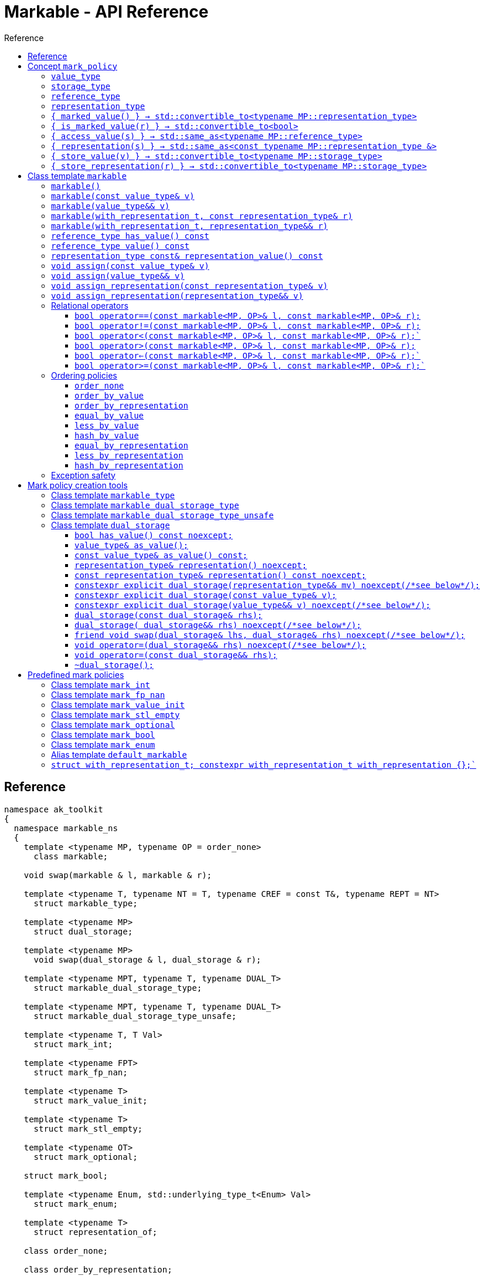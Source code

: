 :sourcedir: .
:last-update-label!:
:source-highlighter: coderay
:icons: font
= Markable - API Reference
Reference
:toclevels: 3
:toc: left
:toc-title:

[reference]
== Reference

```c++
namespace ak_toolkit
{
  namespace markable_ns
  {
    template <typename MP, typename OP = order_none>
      class markable;

    void swap(markable & l, markable & r);

    template <typename T, typename NT = T, typename CREF = const T&, typename REPT = NT>
      struct markable_type;

    template <typename MP>
      struct dual_storage;

    template <typename MP>
      void swap(dual_storage & l, dual_storage & r);

    template <typename MPT, typename T, typename DUAL_T>
      struct markable_dual_storage_type;

    template <typename MPT, typename T, typename DUAL_T>
      struct markable_dual_storage_type_unsafe;

    template <typename T, T Val>
      struct mark_int;

    template <typename FPT>
      struct mark_fp_nan;

    template <typename T>
      struct mark_value_init;

    template <typename T>
      struct mark_stl_empty;

    template <typename OT>
      struct mark_optional;

    struct mark_bool;

    template <typename Enum, std::underlying_type_t<Enum> Val>
      struct mark_enum;

    template <typename T>
      struct representation_of;

    class order_none;

    class order_by_representation;

    class order_by_value;

    template <typename MP, typename OP>
      bool operator==(const markable<MP, OP>& l, const markable<MP, OP>& r);

    template <typename MP, typename OP>
      bool operator!=(const markable<MP, OP>& l, const markable<MP, OP>& r);

    template <typename MP, typename OP>
      bool operator<(const markable<MP, OP>& l, const markable<MP, OP>& r);

    template <typename MP, typename OP>
      bool operator>(const markable<MP, OP>& l, const markable<MP, OP>& r);

    template <typename MP, typename OP>
      bool operator<=(const markable<MP, OP>& l, const markable<MP, OP>& r);

    template <typename MP, typename OP>
      bool operator>=(const markable<MP, OP>& l, const markable<MP, OP>& r);

    class equal_by_value;
    class less_by_value;
    class hash_by_value;

    class equal_by_representation;
    class less_by_representation;
    class hash_by_representation;

    template <typename T>
      using default_markable = /* see below */;

    struct with_representation_t;
    constexpr with_representation_t with_representation {};
  }

  using markable_ns::markable;
  using markable_ns::markable_type;
  using markable_ns::markable_dual_storage_type;
  using markable_ns::markable_dual_storage_type_unsafe;
  using markable_ns::mark_bool;
  using markable_ns::mark_int;
  using markable_ns::mark_fp_nan;
  using markable_ns::mark_value_init;
  using markable_ns::mark_optional;
  using markable_ns::mark_stl_empty;
  using markable_ns::mark_enum;
  using markable_ns::order_none;
  using markable_ns::order_by_representation;
  using markable_ns::order_by_value;
  using markable_ns::equal_by_value;
  using markable_ns::less_by_value;
  using markable_ns::hash_by_value;
  using markable_ns::equal_by_representation;
  using markable_ns::less_by_representation;
  using markable_ns::hash_by_representation;
  using markable_ns::default_markable;
  using markable_ns::with_representation;
  using markable_ns::with_representation_t;
}
```

[concept_mark_policy]
== Concept `mark_policy`

```c++
template <typename MP>
concept mark_policy =
  requires
  {
    typename MP::value_type;
    typename MP::storage_type;
    typename MP::reference_type;
    typename MP::representation_type;
  } &&
  requires(const typename MP::representation_type &  cr,
                 typename MP::representation_type && rr,
           const typename MP::storage_type &         s,
           const typename MP::value_type &           cv,
                 typename MP::value_type &&          rv)
  {
    { MP::marked_value() }                      -> std::convertible_to<typename MP::representation_type>;
    { MP::is_marked_value(cr) }                 -> std::convertible_to<bool>;

    { MP::access_value(s) }                     -> std::same_as<typename MP::reference_type>;
    { MP::representation(s) }                   -> std::same_as<const typename MP::representation_type &>;
    { MP::store_value(cv) }                     -> std::convertible_to<typename MP::storage_type>;
    { MP::store_value(std::move(rv)) }          -> std::convertible_to<typename MP::storage_type>;
    { MP::store_representation(cr) }            -> std::convertible_to<typename MP::storage_type>;
    { MP::store_representation(std::move(rr)) } -> std::convertible_to<typename MP::storage_type>;
  };
```


#### `value_type`
This represents the type 'logically' stored by the markable object. Markable object tries to make an impression on the users that it is internally storing an objectof type `value_type`, which is often the case, but not always.

#### `storage_type`
This represents the type of the sub-object physically stored inside markable object, which is used to store the value of the object as well as the empty-state mark.

#### `reference_type`
This represents the type returned when the user requests read access to the stored value. Typically, this type is defined as `const value_type&`, however, sometimes when the accessed value is computed on the fly, this type may be defined as `value_type`.

#### `representation_type`
It is in this type that the special marked value is encoded. Typically, this is `storage_type`, but in some cases `storage_type` neds to be cast to this type.

#### `{ marked_value() } -> std::convertible_to<typename MP::representation_type>`
Returns a marked value encoded in `representation_type`. This will be later used to represent a markable object with no value.

#### `{ is_marked_value(r) } -> std::convertible_to<bool>`
Checks if the given value represents a marked value.

#### `{ access_value(s) } -> std::same_as<typename MP::reference_type>`
*Preconditions:* `!is_marked_value(s)`.

Given a value encoded in `storage_type`, provides access to it through type `reference_type`. Typically, when `reference_type` and `const storage_type&` are same type, this is an identity function.

#### `{ representation(s) }  -> std::same_as<const typename MP::representation_type &>`

Performs adjustments (if necessary) to represent the stored object through `representation_type`.

#### `{ store_value(v) } -> std::convertible_to<typename MP::storage_type>`
Given a value of type `value_type` (possibly marked), returns its representation as `storage_type`. Typically, when `value_type` and `storage_type` are same type, this is an identity function.

#### `{ store_representation(r) } -> std::convertible_to<typename MP::storage_type>`
Given a value of type `representation_type`, returns its representation as `storage_type`. Typically, when `representation_type` and `storage_type` are same type, this is an identity function.

## Class template `markable`

```c++
namespace ak_toolkit
{
  namespace markable_ns
  {
    template <mark_policy MP, typename OP = order_none>
    class markable
    {
    public:
      typedef typename MP::value_type           value_type;
      typedef typename MP::representation_type  representation_type;
      typedef typename MP::reference_type       reference_type;

      constexpr markable() noexcept(noexcept(storage_type{MP::marked_value{}}));
      constexpr explicit markable(const value_type& v);
      constexpr explicit markable(value_type&& v);
      constexpr explicit markable(with_representation_t, const representation_type& r);
      constexpr explicit markable(with_representation_t, representation_type&& r);
      constexpr markable(const markable&) = default;
      constexpr markable(markable&&) = default;

      constexpr markable& operator=(const markable&) = default;
      constexpr markable& operator=(markable&&) = default;

      constexpr bool has_value() const;
      constexpr reference_type value() const;
      constexpr representation_type const& representation_value() const;

      void assign(value_type&& v);
      void assign(const value_type& v);

      void assign_representation(representation_type&& s);
      void assign_representation(representation_type const& s);

    private:
      typename MP::storage_type val_; // exposition only
    };
  }
}
```

#### `markable()`

*Effects:* Initializes storage value with expression `MP::marked_value()`.

*Postconditions:* `!has_value()`.

#### `markable(const value_type& v)`

*Effects:* Initializes storage value with expression `MP::store_value(v)`.

*Postconditions:* `has_value() == !MP::is_marked_value(v)`.

#### `markable(value_type&& v)`

*Effects:* Initializes storage value with expression `MP::store_value(std::move(v))`.

*Postconditions:* `has_value() == !MP::is_marked_value(v)`.

#### `markable(with_representation_t, const representation_type& r)`

*Effects:* Initializes storage value with expression `MP::store_representation(r)`.

*Postconditions:* `representation_value() == r`.


#### `markable(with_representation_t, representation_type&& r)`

*Effects:* Initializes storage value with expression `MP::store_representation(std::move(r))`.

*Postconditions:* `representation_value()` has the value that `r` had before the assignment.


#### `reference_type has_value() const`

*Returns:* `!MP::is_marked_value(val_)`.

*Throws:* Nothing.


#### `reference_type value() const`

*Preconditions:* `has_value()`.

*Returns:* `MP::access_value(val_)`.

*Throws:* Whatever `MP::access_value` throws. Also, if `reference_type` is in fact not a reference type, whatever `reference_type`'s move constructor throws.


#### `representation_type const& representation_value() const`

*Returns:* `MP::representation(val_)`.

*Throws:* Nothing.


#### `void assign(const value_type& v)`

*Effects:* Assigns storage value with expression `MP::store_value(v)`.

*Postconditions:* `has_value() == !MP::is_marked_value(v)`.

*Remarks:*  If an exception is thrown during the call to `storage_type`'s assignment,
 the state of `val_`  is determined by the exception safety guarantee of `storage_type`’s
 assignment.


#### `void assign(value_type&& v)`

*Effects:* Assigns storage value with expression `MP::store_value(std::move(v))`.

*Postconditions:* `has_value() == !MP::is_marked_value(v)`.

*Remarks:*  If an exception is thrown during the call to `storage_type`'s assignment,
 the state of `val_` is determined by the exception safety guarantee of `storage_type`’s
 assignment.


#### `void assign_representation(const representation_type& v)`

*Effects:* Assigns storage value with expression `v`.

*Postconditions:* `has_value() == !MP::is_marked_value(MP::representation(v))`.

*Remarks:*  If an exception is thrown during the call to `storage_type`'s assignment,
 the state of `val_`  is determined by the exception safety guarantee of `storage_type`’s
 assignment.


#### `void assign_representation(representation_type&& v)`

*Effects:* Assigns storage value with expression `std::move(v)`.

*Postconditions:* `has_value() == !MP::is_marked_value(MP::representation(v))`.

*Remarks:*  If an exception is thrown during the call to `storage_type`'s assignment,
 the state of `val_` is determined by the exception safety guarantee of `storage_type`’s
 assignment.


### Relational operators

#### `bool operator==(const markable<MP, OP>& l, const markable<MP, OP>& r);`

*constraints:* `OP::equal(l, r)` is a valid expression.

*Returns:* `OP::equal(l, r)`.



#### `bool operator!=(const markable<MP, OP>& l, const markable<MP, OP>& r);`

*constraints:* `OP::equal(l, r)` is a valid expression.

*Returns:* `!OP::equal(l, r)`.



#### `bool operator<(const markable<MP, OP>& l, const markable<MP, OP>& r);``

*constraints:* `OP::less(l, r)` is a valid expression.

*Returns:* `OP::less(l, r)`.



#### `bool operator>(const markable<MP, OP>& l, const markable<MP, OP>& r);`

*constraints:* `OP::less(l, r)` is a valid expression.

*Returns:* `OP::less(r, l)`.



#### `bool operator<=(const markable<MP, OP>& l, const markable<MP, OP>& r);``

*constraints:* `OP::less(l, r)` is a valid expression.

*Returns:* `!OP::less(r, l)`.


#### `bool operator>=(const markable<MP, OP>& l, const markable<MP, OP>& r);``

*constraints:* `OP::less(l, r)` is a valid expression.

*Returns:* `!OP::less(l, r)`.


### Ordering policies

#### `order_none`

```c++
class order_none {};
```


#### `order_by_value`

```c++
class order_by_value
{
public:
  template <typename MP, typename OP>
  static auto equal(const markable<MP, OP>& l, const markable<MP, OP>& r)
    -> decltype(l.value() == r.value())
    {
      return !l.has_value() ? !r.has_value() : r.has_value() && l.value() == r.value();
    }

  template <typename MP, typename OP>
  static auto less(const markable<MP, OP>& l, const markable<MP, OP>& r)
    -> decltype(l.value() < r.value())
    {
      return !r.has_value() ? false : (!l.has_value() ? true : l.value() < r.value());
    }
};
```


#### `order_by_representation`

```c++
class order_by_representation
{
public:
  template <typename MP, typename OP>
  static auto equal(const markable<MP, OP>& l, const markable<MP, OP>& r)
    -> decltype(l.representation_value() == r.representation_value())
    {
      return l.representation_value() == r.representation_value();
    }

  template <typename MP, typename OP>
  static auto less(const markable<MP, OP>& l, const markable<MP, OP>& r)
    -> decltype(l.representation_value() < r.representation_value())
    {
      return l.representation_value() < r.representation_value();
    }
};
```

*Remark:* If `l` or `r` (called `m` here) stores a value where
`!m.has_value() && m.representation_value() != MP::marked_value()`
the behavior is undefined.



#### `equal_by_value`

```c++
class equal_by_value
{
public:
  template <typename MP, typename OP>
  auto operator()(const markable<MP, OP>& l, const markable<MP, OP>& r) const
    -> decltype(l.value() == r.value())
    {
      return !l.has_value() ? !r.has_value() : r.has_value() && l.value() == r.value();
    }
};
```

#### `less_by_value`

```c++
class less_by_value
{
public:
  template <typename MP, typename OP>
  auto operator()(const markable<MP, OP>& l, const markable<MP, OP>& r) const
    -> decltype(l.value() < r.value())
    {
      return !r.has_value() ? false : (!l.has_value() ? true : l.value() < r.value());
    }
};
```

#### `hash_by_value`

```c++
struct hash_by_value
{
  template <typename MP, typename OP>
  constexpr typename std::hash<typename MP::value_type>::result_type
  operator()(markable<MP, OP> const& arg) const {
    return arg.has_value() ? std::hash<typename MP::value_type>{}(arg.value())
                           : typename std::hash<typename MP::value_type>::result_type{};
  }
};
```

#### `equal_by_representation`

```c++
class equal_by_representation
{
public:
  template <typename MP, typename OP>
  auto operator()(const markable<MP, OP>& l, const markable<MP, OP>& r) const
    -> decltype(l.representation_value() == r.representation_value())
    {
      assert(unique_marked_value(l));
      assert(unique_marked_value(r));
      return l.representation_value() == r.representation_value();
    }
};
```

*Remark:* If `l` or `r` (called `m` here) stores a value where
`!m.has_value() && m.representation_value() != MP::marked_value()`
the behavior is undefined.

#### `less_by_representation`

```c++
class less_by_representation
{
public:
  template <typename MP, typename OP>
  auto operator()(const markable<MP, OP>& l, const markable<MP, OP>& r) const
    -> decltype(l.representation_value() < r.representation_value())
    {
      return l.representation_value() < r.representation_value();
    }
};
```

*Remark:* If `l` or `r` (called `m` here) stores a value where
`!m.has_value() && m.representation_value() != MP::marked_value()`
the behavior is undefined.

#### `hash_by_representation`

```c++
class hash_by_representation
{
public:
  template <typename MP, typename OP>
  constexpr typename std::hash<typename MP::representation_type>::result_type
  operator()(markable<MP, OP> const& arg) const {
    return std::hash<typename MP::representation_type>{}(arg.representation_value());
  }
};
```

*Remark:* If `l` or `r` (called `m` here) stores a value where
`!m.has_value() && m.representation_value() != MP::marked_value()`
the behavior is undefined.




### Exception safety

If an exception is thrown during the assignment,
the state of `*this` depends on the exception safety guarantees of the assignment in
`storage_type`. If `storage_type`'s assignment offers a weak guarantee,
 the corresponding `markable<>` type also offers only a weak guarantee in assignment.
 In particular, the value of `has_value()` may change.



## Mark policy creation tools

The following tools help build custom mark policies.


### Class template `markable_type`

This class template provides default definitions form most of the requirements in concept `mark_policy`. When declaring your own mark policy, you probably want to derive from this class template (although it is not strictly necessary).

```c++
template <typename T, typename REPT = T, typename CREF = const T&, typename STOR = REPT>
struct markable_type
{
  typedef T     value_type;
  typedef STORE storage_type;
  typedef CREF  reference_type;
  typedef REPT  representation_type;

  static constexpr reference_type access_value(const storage_type& v) { return v; }
  static constexpr const representation_type& representation(const storage_type& v) { return v; }
  static constexpr const value_type& store_value(const value_type& v) { return v; }
  static constexpr storage_type&& store_value(value_type&& v) { return std::move(v); }
  static constexpr const storage_type& store_representation(const representation_type& v) { return v; }
  static constexpr storage_type&& store_representation(representation_type&& v) { return std::move(v); }
  };
};
```

### Class template `markable_dual_storage_type`

You typically want to derive from this type when defining a mark policy for dual storage. This class template provides default definitions form most of the requirements in concept `mark_policy`. `MPT` is the type of the policy you are defining (we are using the CRTP). `T` is the `value_type` you want to logically represent. `DUAL_T` is a type layout compatible with `T` but with weaker invariants, so that it can store more valid states than `T`.

```c++
template <typename MPT, typename T, typename DUAL_T>
struct markable_dual_storage_type
{
  typedef T                 value_type;
  typedef DUAL_T            representation_type;
  typedef const T&          reference_type;
  typedef dual_storage<MPT> storage_type;

  static reference_type access_value(const storage_type& v) { return v.as_value_type(); }
  static const representation_type& representation(const storage_type& v) { return v.representation(); }
  static storage_type store_value(const value_type& v) { return storage_type(v); }
  static storage_type store_value(value_type&& v) { return storage_type(std::move(v)); }
};
```

*Requires:* `MPT` is a model of `mark_policy`; `T` and `DUAL_T` are layout-compatible types; `std::is_nothrow_move_constructible<DUAL_T>::value is `true`; `noexcept(MPT::marked_value())` is `true`.

### Class template `markable_dual_storage_type_unsafe`

Its semantics and usage are the same as in `markable_dual_storage_type` except for the relaxed requirements.

*Requires:* `MPT` is a model of `mark_policy`; `T` and `DUAL_T` are layout-compatible types;

### Class template `dual_storage`

Class used to store inside a union members of type `value_type` and `representation_type`, and manage them appropriately.

```c++
template <typename MP>
struct dual_storage
{
  typedef typename MP::value_type value_type;
  typedef typename MP::representation_type representation_type;
  typedef typename MP::reference_type reference_type;

  bool has_value() const noexcept;
  value_type&        as_value();
  const value_type&  as_value() const;
  representation_type&       representation()       noexcept;
  const representation_type& representation() const noexcept;

  constexpr explicit dual_storage(representation_type&& mv) noexcept(/*see below*/);
  constexpr explicit dual_storage(const value_type& v);
  constexpr explicit dual_storage(value_type&& v) noexcept(/*see below*/);
  dual_storage(const dual_storage& rhs);
  dual_storage(dual_storage&& rhs) noexcept(/*see below*/);
  void operator=(const dual_storage& rhs);
  void operator=(dual_storage&& rhs) noexcept(/*see below*/);
  friend void swap(dual_storage& lhs, dual_storage& rhs) noexcept(/*see below*/);
  ~dual_storage();
};
```

An object of class `dual_storage` contains a union of two members of types `value_type` and `representation_type`.
Such object is said to _have value_ if its active member is of type `value_type`.
Types `value_type` and `representation_type` shall be layout-compatible.

For an object of class `dual_storage` that does not have a value, to _change to value with expression_ `v` means the following sequence of instructions:

1. An active member of type `representation_type` is destroyed.
2. A member of type `value_type` is activated by the non-brace initialization with expression `v`.

If this initialization exits via an exception `e`, an attempt is made to activate the member of type `representation_type` through non-brace initialization with expression `MP::marked_value()`. If the latter initialization exits via an exception, `std::teriminate()` is called, otherwise the exception `e` is rethrown.

For an object of type `dual_storage` that has a value, to _clear the value_ means the following sequence of instructions:

1. An active member of type `value_type` is destroyed.
2. A member of type `representation_type` is activated through non-brace initialization with expression `MP::marked_value()`. If the latter initialization exits via an exception `e`, `std::teriminate()` is called, otherwise the exception `e` is rethrown.

#### `bool has_value() const noexcept;`
*Returns:* `!MP::is_marked_value(representation())`.

*Remarks:* This tests if the object has value.


#### `value_type&        as_value();`
#### `const value_type&  as_value() const;`
*Preconditions:* `has_value() == true`.

*Returns:* a reference to the active union member of type `value_type`.

#### `representation_type&       representation()       noexcept;`
#### `const representation_type& representation() const noexcept;`

*Effects:* if `has_value() == false` returns a reference to the active union member of type `representation_type`;
otherwise accesses the inactive union member `representation_type` and throug common initial sequence accesses the value of active member `value_type` and returns thus obtained reference.


#### `constexpr explicit dual_storage(representation_type&& mv) noexcept(/\*see below*/);`

*Effects:* Direct-non-list-initializes the union member of type `representation_type` with expression `std::move(mv)`.

*Postcondition:* `has_value() == !MP::is_marked_value(mv)`.

*Remarks:* The expression inside `noexcept` is equivalent to `std::is_nothrow_move_constructible_v<representation_type>`.


#### `constexpr explicit dual_storage(const value_type& v);`

*Effects:* Direct-non-list-initializes the union member of type `value_type` with expression `v`.

*Postcondition:* `has_value() == !MP::is_marked_value(representation())`.


#### `constexpr explicit dual_storage(value_type&& v) noexcept(/\*see below*/);`

*Effects:* Direct-non-list-initializes the union member of type `value_type` with expression `std::move(v)`.

*Postcondition:* `has_value() == !MP::is_marked_value(representation())`.

*Remarks:* The expression inside `noexcept` is equivalent to `std::is_nothrow_move_constructible_v<value_type>`.


#### `dual_storage(const dual_storage& rhs);`

*Requires:* `std::is_copy_constructible_v<value_type>` is `true` and `std::is_copy_constructible_v<representation_type>` is `true`.

*Effects:* If `rhs` has a value, activates the union member of type `value_type` as if direct-non-list-initializing an object
of type `value_type` with the expression `rhs.as_value()`; otherwise activates the union member of type `representation_type` as if direct-non-list-initializing an object of type `representation_type` with the expression `MP::mared_value()`.

*Postcondition:* `rhs.has_value() == this->has_value()`.

*Throws:* Any exception thrown during the initialization of the union member.


#### `dual_storage( dual_storage&& rhs) noexcept(/\*see below*/);`

*Requires:* `std::is_copy_constructible_v<value_type>` is `true` and `std::is_copy_constructible_v<representation_type>` is `true`.

*Effects:* If `rhs` has a value, activates the union member of type `value_type` as if direct-non-list-initializing an object
of type `value_type` with the expression `std::move(rhs.as_value())`; otherwise activates the union member of type `representation_type` as if direct-non-list-initializing an object of type `representation_type` with the expression `MP::mared_value()`.

*Postcondition:* `rhs.has_value() == this->has_value()`.

*Throws:* Any exception thrown during the initialization of the union member.

*Remarks:* The expression inside `noexcept` is equivalent to `std::is_nothrow_move_constructible_v<value_type> && std::is_nothrow_move_constructible_v<representation_type>`.

#### `friend void swap(dual_storage& lhs, dual_storage& rhs) noexcept(/\*see below*/);`

*Effects:*
|===
|  |  `lhs.has_value()` | `!lhs.has_value()`

| `rhs.has_value()`
| calls `swap(lhs.as_value(), rhs.as_value())` (ADL also searches in `std`)
| `lhs` changes value to `std::move(rhs.as_value())`; the value of `rhs` is cleared; if an exception is thrown the values of `lhs` and `rhs` remain unchanged

| `!rhs.has_value()`
| `rhs` changes value to `std::move(lhs.as_value())`; the value of `lhs` is cleared; if an exception is thrown the values of `lhs` and `rhs` remain unchanged
| no effect
|===

*Throws:* Whatever is thrown by operations `swap(lhs.as_value(), rhs.as_value())` (where ADL also searches in `std`) and `value_type(std::move(rhs.as_value()))`.

*Remarks:* The expression inside `noexcept` is equivalent to `std::is_nothrow_swappable_v<value_type> && std::is_nothrow_move_constructible_v<value_type>`.


#### `void operator=(dual_storage&& rhs) noexcept(/\*see below*/);`

*Effects:*
|===
|  |  `has_value()` | `!has_value()`

| `rhs.has_value()`
| calls `as_value() = std::move(rhs.as_value())`
| `*this` changes value to `std::move(rhs.as_value())`

| `!rhs.has_value()`
| the value of `*this` is cleared
| no effect
|===

*Throws:* Whatever is thrown by operations `lhs.as_value() = std::move(rhs.as_value())` and `value_type(std::move(rhs.as_value()))`.

*Remarks:* The expression inside `noexcept` is equivalent to `std::is_nothrow_move_assignable_v<value_type> && std::is_nothrow_move_constructible_v<value_type>`.


#### `void operator=(const dual_storage&& rhs);`

*Effects:*
|===
|  |  `has_value()` | `!has_value()`

| `rhs.has_value()`
| calls `as_value() = rhs.as_value()`
| `*this` changes value to `rhs.as_value()`

| `!rhs.has_value()`
| the value of `*this` is cleared
| no effect
|===

*Throws:* Whatever is thrown by operations `lhs.as_value() = rhs.as_value()` and `value_type(rhs.as_value())`.

#### `~dual_storage();`
*Effects:* if `has_value() == true`, destroys the active member of type `value_type`, otherwise destroys the active member of `representation_type`.


## Predefined mark policies


### Class template `mark_int`

```c++
template <typename Integral, Integral MVal>
struct mark_int : markable_type<T>
{
  static constexpr Integral marked_value() noexcept { return MVal; }
  static constexpr bool is_marked_value(Integral v) { return v == MVal; }
};
```

`Integral` represents the stored type. It can be any type suitable for non-type template parameter.

`EV` is the value the empty value representation.

### Class template `mark_fp_nan`

```c++
template <typename FPT>
  requires std::is_floating_point<FPT>::value
        && std::numeric_limits<FPT>::has_quiet_NaN
struct mark_fp_nan : markable_type<FPT>
{
  static constexpr FPT marked_value() noexcept { return std::numeric_limits<FPT>::quiet_NaN(); }
  static constexpr bool is_marked_value(FPT v) { return v != v; }
};
```

### Class template `mark_value_init`

```c++
template <typename T>
struct mark_value_init : markable_type<T>
{
  static constexpr T marked_value() noexcept(see below) { return T{}; }
  static constexpr bool is_marked_value(const T& v) { return v == T{}; }
};
```

`T` is required to be a regular type.

The expression inside `noexcept` should be equivalent to `std::is_nothrow_default_constructible<T>::value && std::is_nothrow_move_constructible<T>::value`.

### Class template `mark_stl_empty`

```c++
template <typename Cont>
struct mark_stl_empty : markable_type<Cont>
{
  static constexpr Cont marked_value() noexcept(see below) { return Cont{}; }
  static constexpr bool is_marked_value(const Cont& v) { return v.empty(); }
};
```

`Cont` is required to be a container in the STL sense.

The expression inside `noexcept` should be equivalent to `std::is_nothrow_default_constructible<Cont>::value && std::is_nothrow_move_constructible<Cont>::value`.

### Class template `mark_optional`

```c++
template <typename OT>
struct mark_optional : markable_type<typename OT::value_type, OT>
{
  typedef typename OT::value_type value_type;
  typedef OT storage_type;

  static OT marked_value() noexcept { return OT{}; }
  static bool is_marked_value(const OT& v) { return !v; }

  static const value_type& access_value(const storage_type& v) { return *v; }
  static storage_type store_value(const value_type& v) { return v; }
  static storage_type store_value(value_type&& v) { return std::move(v); }
};
```

`OT` is required to be either `boost::optional` or `std::experimental::optional` or `std::optional` or a type sufficiently similar to these.

### Class template `mark_bool`

```c++
struct mark_bool : markable_type<bool, char, bool>
{
  static constexpr char marked_value() noexcept { return char(2); }
  static constexpr bool is_marked_value(char v) { return v == 2; }

  static constexpr bool access_value(const char& v) { return bool(v); }
  static constexpr char store_value(const bool& v) { return v; }
};
```

### Class template `mark_enum`

```c++
template <typename Enum, std::underlying_type_t<Enum> Val>
  requires std::is_enum<Enum>::value
struct mark_enum : markable_type<Enum, typename std::underlying_type<Enum>::type, Enum>
{
  typedef typename base::representation_type representation_type;
  typedef typename base::storage_type        storage_type;

  static constexpr representation_type marked_value() noexcept { return Val; }
  static constexpr bool is_marked_value(const representation_type& v) noexcept { return v == Val; }

  static constexpr Enum access_value(const storage_type& v) noexcept { return static_cast<Enum>(v); }
  static constexpr storage_type store_value(const Enum& v) noexcept { return static_cast<storage_type>(v); }
};
```

`Enum` is required to be an enumeration type. `Val` a value of integral type, `std::underlying_type_t<Enum>` not necessarily from the range designated by `Enum`.



### Alias template `default_markable`

```c++
template <typename T>
  using default_markable = /* see below */;
```

Type `default_markable<T>` is an alias for `markable<MP(T), order_by_value>`, where `MP(T)`
is a marked-value policy with `value_type` same as `T`.

*Caution:* The library tries to guess whet is the most suitable marked-value policy type `T`.
However, the library may guess incorrectly, so while this is convenient, a safer
usage would be to manually provide the marked-value policy.


###  `struct with_representation_t; constexpr with_representation_t with_representation {};``

This is a tag class representing indicating that the argument that follows is to
be interpreted as a representation type rather than value type.

Class `with_representation_t` is not default-constructible.
